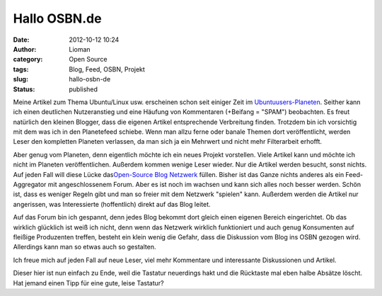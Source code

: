 Hallo OSBN.de
#############
:date: 2012-10-12 10:24
:author: Lioman
:category: Open Source
:tags: Blog, Feed, OSBN, Projekt
:slug: hallo-osbn-de
:status: published

Meine Artikel zum Thema Ubuntu/Linux usw. erscheinen schon seit einiger
Zeit im `Ubuntuusers-Planeten <http://planet.ubuntuusers.de/>`__.
Seither kann ich einen deutlichen Nutzeranstieg und eine Häufung von
Kommentaren (+Beifang = "SPAM") beobachten. Es freut natürlich den
kleinen Blogger, dass die eigenen Artikel entsprechende Verbreitung
finden. Trotzdem bin ich vorsichtig mit dem was ich in den Planetefeed
schiebe. Wenn man allzu ferne oder banale Themen dort veröffentlicht,
werden Leser den kompletten Planeten verlassen, da man sich ja ein
Mehrwert und nicht mehr Filterarbeit erhofft.

Aber genug vom Planeten, denn eigentlich möchte ich ein neues Projekt
vorstellen. Viele Artikel kann und möchte ich nicht im Planeten
veröffentlichen. Außerdem kommen wenige Leser wieder. Nur die Artikel
werden besucht, sonst nichts. Auf jeden Fall will diese Lücke
das\ `Open-Source Blog Netzwerk <http://osbn.de>`__ füllen. Bisher ist
das Ganze nichts anderes als ein Feed-Aggregator mit angeschlossenem
Forum. Aber es ist noch im wachsen und kann sich alles noch besser
werden. Schön ist, dass es weniger Regeln gibt und man so freier mit dem
Netzwerk "spielen" kann. Außerdem werden die Artikel nur angerissen, was
Interessierte (hoffentlich) direkt auf das Blog leitet.

Auf das Forum bin ich gespannt, denn jedes Blog bekommt dort gleich
einen eigenen Bereich eingerichtet. Ob das wirklich glücklich ist weiß
ich nicht, denn wenn das Netzwerk wirklich funktioniert und auch genug
Konsumenten auf fleißige Produzenten treffen, besteht ein klein wenig
die Gefahr, dass die Diskussion vom Blog ins OSBN gezogen wird.
Allerdings kann man so etwas auch so gestalten.

Ich freue mich auf jeden Fall auf neue Leser, viel mehr Kommentare und
interessante Diskussionen und Artikel.

Dieser hier ist nun einfach zu Ende, weil die Tastatur neuerdings hakt
und die Rücktaste mal eben halbe Absätze löscht. Hat jemand einen Tipp
für eine gute, leise Tastatur?
